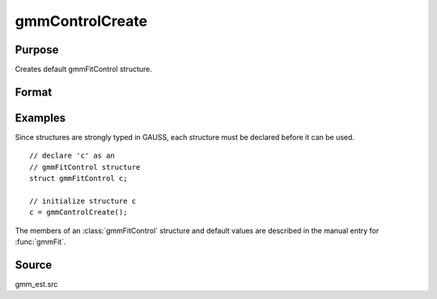 
gmmControlCreate
==============================================

Purpose
----------------

Creates default gmmFitControl structure.

Format
----------------
.. function:: gmmControlCreate()

    :returns: c (*struct*) instance of :class:`gmmFitControl` struct with
        members set to default values.

Examples
----------------

Since structures are strongly typed in GAUSS, each structure must be 
declared before it can be used.

::

    // declare 'c' as an 
    // gmmFitControl structure 
    struct gmmFitControl c;
    
    // initialize structure c
    c = gmmControlCreate();

The members of an :class:`gmmFitControl` structure and default values are described in
the manual entry for :func:`gmmFit`.

Source
------

gmm_est.src

.. seealso:: Functions :func:`gmmFit`, :func:`gmmFitIV`

